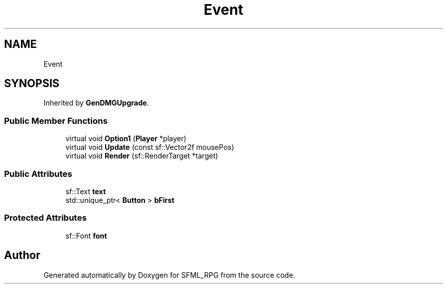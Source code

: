 .TH "Event" 3 "Sun May 16 2021" "SFML_RPG" \" -*- nroff -*-
.ad l
.nh
.SH NAME
Event
.SH SYNOPSIS
.br
.PP
.PP
Inherited by \fBGenDMGUpgrade\fP\&.
.SS "Public Member Functions"

.in +1c
.ti -1c
.RI "virtual void \fBOption1\fP (\fBPlayer\fP *player)"
.br
.ti -1c
.RI "virtual void \fBUpdate\fP (const sf::Vector2f mousePos)"
.br
.ti -1c
.RI "virtual void \fBRender\fP (sf::RenderTarget *target)"
.br
.in -1c
.SS "Public Attributes"

.in +1c
.ti -1c
.RI "sf::Text \fBtext\fP"
.br
.ti -1c
.RI "std::unique_ptr< \fBButton\fP > \fBbFirst\fP"
.br
.in -1c
.SS "Protected Attributes"

.in +1c
.ti -1c
.RI "sf::Font \fBfont\fP"
.br
.in -1c

.SH "Author"
.PP 
Generated automatically by Doxygen for SFML_RPG from the source code\&.
